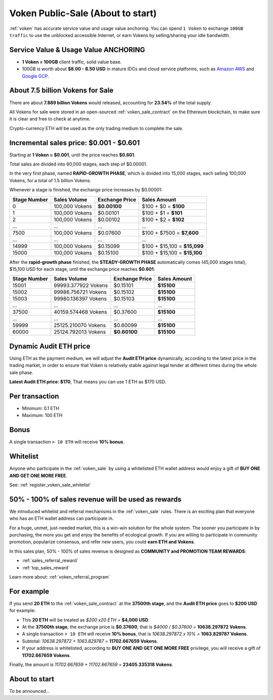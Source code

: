 .. _voken_sale:

Voken Public-Sale (About to start)
==================================

:ref:`voken` has accurate service value and usage value anchoring.
You can spend ``1 Voken`` to exchange ``100GB traffic``
to use the unblocked accessible Internet,
or earn Vokens by selling/sharing your idle bandwidth.


Service Value & Usage Value ANCHORING
-------------------------------------

- **1 Voken = 100GB** client traffic, solid value base.
- 100GB is worth about **$8.00 - 8.50 USD**
  in mature IDCs and cloud service platforms,
  such as `Amazon AWS`_ and `Google GCP`_.

.. _Amazon AWS: https://aws.amazon.com/
.. _Google GCP: https://cloud.google.com/


About 7.5 billion Vokens for Sale
-----------------------------------

There are about **7.889 billion Vokens** would released,
accounting for **23.54%** of the total supply.

All Vokens for sale were stored
in an open-sourced :ref:`voken_sale_contract`
on the Ethereum blockchain,
to make sure it is clear and free to check at anytime.

Crypto-currency ETH will be used as the only trading medium to complete the sale.


Incremental sales price: $0.001 - $0.601
----------------------------------------

Starting at **1 Voken = $0.001**, until the price reaches **$0.601**.

Total sales are divided into 60,000 stages, each step of $0.00001.

In the very first phase, named **RAPID-GROWTH PHASE**,
which is divided into 15,000 stages,
each selling 100,000 Vokens, for a total of 1.5 billion Vokens.

Whenever a stage is finished, the exchange price increases by $0.00001:

+--------------+----------------+----------------+------------------------------+
| Stage Number | Sales Volume   | Exchange Price | Sales Amount                 |
+==============+================+================+==============================+
| 0            | 100,000 Vokens | **$0.00100**   | $100 + $0 = **$100**         |
+--------------+----------------+----------------+------------------------------+
| 1            | 100,000 Vokens | $0.00101       | $100 + $1 = **$101**         |
+--------------+----------------+----------------+------------------------------+
| 2            | 100,000 Vokens | $0.00102       | $100 + $2 = **$102**         |
+--------------+----------------+----------------+------------------------------+
| ...          | ...            | ...            | ...                          |
+--------------+----------------+----------------+------------------------------+
| 7500         | 100,000 Vokens | $0.07600       | $100 + $7500 = **$7,600**    |
+--------------+----------------+----------------+------------------------------+
| ...          | ...            | ...            | ...                          |
+--------------+----------------+----------------+------------------------------+
| 14999        | 100,000 Vokens | $0.15099       | $100 + $15,100 = **$15,099** |
+--------------+----------------+----------------+------------------------------+
| 15000        | 100,000 Vokens | $0.15100       | $100 + $15,100 = **$15,100** |
+--------------+----------------+----------------+------------------------------+

After the **rapid-growth phase** finished,
the **STEADY-GROWTH PHASE** automatically comes (45,000 stages total),
$15,100 USD for each stage,
until the exchange price reaches **$0.601**:

+--------------+---------------------+----------------+--------------+
| Stage Number | Sales Volume        | Exchange Price | Sales Amount |
+==============+=====================+================+==============+
| 15001        | 99993.377922 Vokens | $0.15101       | **$15100**   |
+--------------+---------------------+----------------+--------------+
| 15002        | 99986.756721 Vokens | $0.15102       | **$15100**   |
+--------------+---------------------+----------------+--------------+
| 15003        | 99980.136397 Vokens | $0.15103       | **$15100**   |
+--------------+---------------------+----------------+--------------+
| ...          | ...                 | ...            | ...          |
+--------------+---------------------+----------------+--------------+
| 37500        | 40159.574468 Vokens | $0.37600       | **$15100**   |
+--------------+---------------------+----------------+--------------+
| ...          | ...                 | ...            | ...          |
+--------------+---------------------+----------------+--------------+
| 59999        | 25125.210070 Vokens | $0.60099       | **$15100**   |
+--------------+---------------------+----------------+--------------+
| 60000        | 25124.792013 Vokens | **$0.60100**   | **$15100**   |
+--------------+---------------------+----------------+--------------+


Dynamic Audit ETH price
-----------------------

Using ETH as the payment medium,
we will adjust the **Audit ETH price** dynamically,
according to the latest price in the trading market,
in order to ensure that Voken is relatively stable against legal tender
at different times during the whole sale phase.

**Latest Audit ETH price: $170**, That means you can use 1 ETH as $170 USD.


Per transaction
---------------

- Minimum: 0.1 ETH
- Maximum: 100 ETH


Bonus
-----

A single transaction ``> 10 ETH`` will receive **10% bonus**.


Whitelist
---------

Anyone who participate in the :ref:`voken_sale`
by using a whitelisted ETH wallet address
would enjoy a gift of **BUY ONE AND GET ONE MORE FREE**.

See: :ref:`register_voken_sale_whitelist`


50% - 100% of sales revenue will be used as rewards
---------------------------------------------------

We introduced whitelist and referral mechanisms
in the :ref:`voken_sale` rules.
There is an exciting plan that everyone
who has an ETH wallet address can participate in.

For a huge, unmet, just-needed market,
this is a win-win solution for the whole system.
The sooner you participate in by purchasing,
the more you get and enjoy the benefits of ecological growth.
If you are willing to participate in community promotion,
popularize consensus, and refer new users,
you could **earn ETH and Vokens**.

In this sales plan,
50% - 100% of sales revenue is designed as
**COMMUNITY and PROMOTION TEAM REWARDS**:

- :ref:`sales_referral_reward`
- :ref:`top_sales_reward`

Learn more about: :ref:`voken_referral_program`


For example
-----------

If you send **20 ETH** to the :ref:`voken_sale_contract`
at the **37500th stage**,
and the **Audit ETH price** goes to **$200 USD** for example:

- This **20 ETH** will be treated as `$200 x20 ETH =` **$4,000 USD**.
- At the **37500th stage**,
  the exchange price is **$0.37600**,
  that is `$4000 / $0.37600 =` **10638.297872 Vokens**.
- A single transaction ``> 10 ETH`` will receive **10% bonus**,
  that is `10638.297872 x 10% =` **1063.829787 Vokens**.
- Subtotal: `10638.297872 + 1063.829787 =` **11702.667659 Vokens**.
- If your address is whitelisted,
  according to **BUY ONE AND GET ONE MORE FREE** privilege,
  you will receive a gift of **11702.667659 Vokens**.

Finally, the amount is `11702.667659 + 11702.667659 =` **23405.335318 Vokens**.


About to start
--------------

To be announced...

